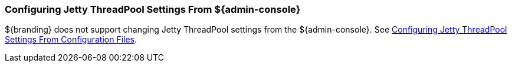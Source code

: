 :title: Configuring Jetty ThreadPool Settings From ${admin-console}
:type: configuringAdminConsole
:status: published
:summary: Configuring jetty thread pools.
:order: 151

=== Configuring Jetty ThreadPool Settings From ${admin-console}

${branding} does not support changing Jetty ThreadPool settings from the ${admin-console}.
See <<_configuring_jetty_threadpool_settings_from_configuration_files,Configuring Jetty ThreadPool Settings From Configuration Files>>.